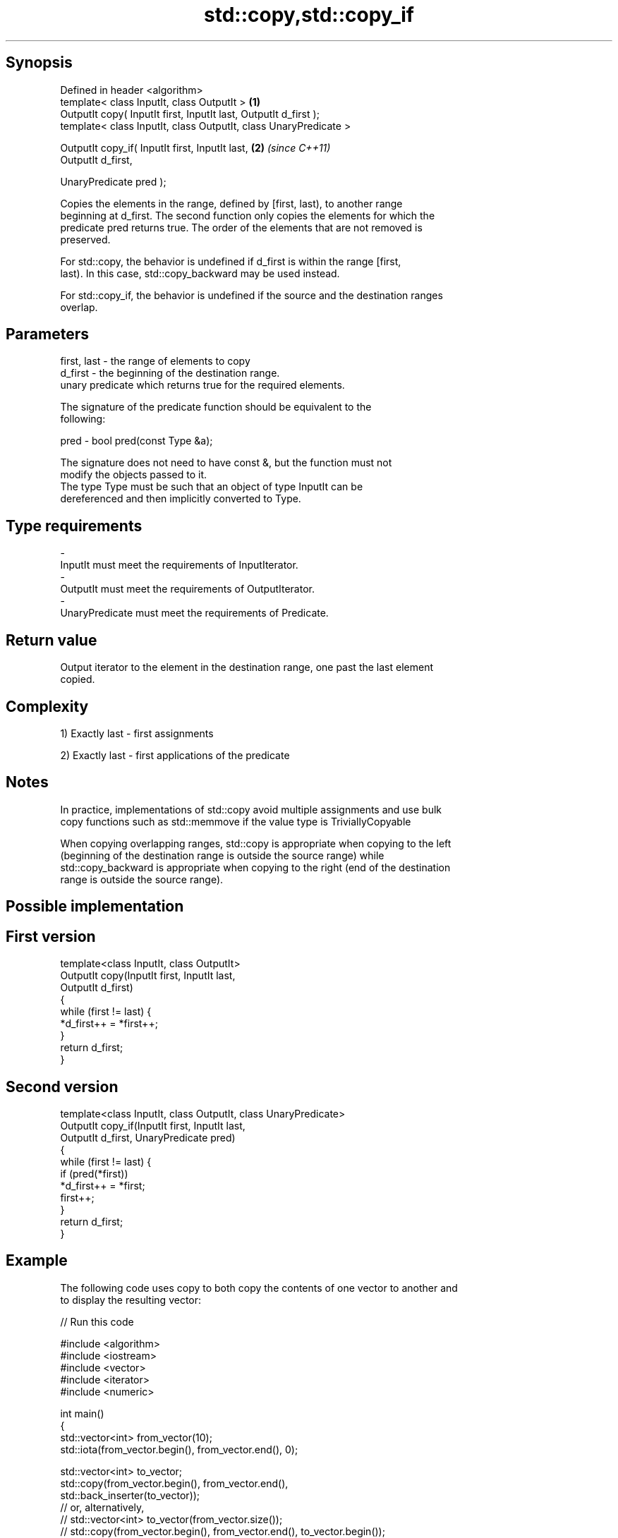 .TH std::copy,std::copy_if 3 "Sep  4 2015" "2.0 | http://cppreference.com" "C++ Standard Libary"
.SH Synopsis
   Defined in header <algorithm>
   template< class InputIt, class OutputIt >                       \fB(1)\fP
   OutputIt copy( InputIt first, InputIt last, OutputIt d_first );
   template< class InputIt, class OutputIt, class UnaryPredicate >

   OutputIt copy_if( InputIt first, InputIt last,                  \fB(2)\fP \fI(since C++11)\fP
   OutputIt d_first,

   UnaryPredicate pred );

   Copies the elements in the range, defined by [first, last), to another range
   beginning at d_first. The second function only copies the elements for which the
   predicate pred returns true. The order of the elements that are not removed is
   preserved.

   For std::copy, the behavior is undefined if d_first is within the range [first,
   last). In this case, std::copy_backward may be used instead.

   For std::copy_if, the behavior is undefined if the source and the destination ranges
   overlap.

.SH Parameters

   first, last - the range of elements to copy
   d_first     - the beginning of the destination range.
                 unary predicate which returns true for the required elements.

                 The signature of the predicate function should be equivalent to the
                 following:

   pred        - bool pred(const Type &a);

                 The signature does not need to have const &, but the function must not
                 modify the objects passed to it.
                 The type Type must be such that an object of type InputIt can be
                 dereferenced and then implicitly converted to Type. 
.SH Type requirements
   -
   InputIt must meet the requirements of InputIterator.
   -
   OutputIt must meet the requirements of OutputIterator.
   -
   UnaryPredicate must meet the requirements of Predicate.

.SH Return value

   Output iterator to the element in the destination range, one past the last element
   copied.

.SH Complexity

   1) Exactly last - first assignments

   2) Exactly last - first applications of the predicate

.SH Notes

   In practice, implementations of std::copy avoid multiple assignments and use bulk
   copy functions such as std::memmove if the value type is TriviallyCopyable

   When copying overlapping ranges, std::copy is appropriate when copying to the left
   (beginning of the destination range is outside the source range) while
   std::copy_backward is appropriate when copying to the right (end of the destination
   range is outside the source range).

.SH Possible implementation

.SH First version
   template<class InputIt, class OutputIt>
   OutputIt copy(InputIt first, InputIt last,
                 OutputIt d_first)
   {
       while (first != last) {
           *d_first++ = *first++;
       }
       return d_first;
   }
.SH Second version
   template<class InputIt, class OutputIt, class UnaryPredicate>
   OutputIt copy_if(InputIt first, InputIt last,
                    OutputIt d_first, UnaryPredicate pred)
   {
       while (first != last) {
           if (pred(*first))
               *d_first++ = *first;
           first++;
       }
       return d_first;
   }

.SH Example

   The following code uses copy to both copy the contents of one vector to another and
   to display the resulting vector:

   
// Run this code

 #include <algorithm>
 #include <iostream>
 #include <vector>
 #include <iterator>
 #include <numeric>

 int main()
 {
     std::vector<int> from_vector(10);
     std::iota(from_vector.begin(), from_vector.end(), 0);

     std::vector<int> to_vector;
     std::copy(from_vector.begin(), from_vector.end(),
               std::back_inserter(to_vector));
 // or, alternatively,
 //  std::vector<int> to_vector(from_vector.size());
 //  std::copy(from_vector.begin(), from_vector.end(), to_vector.begin());
 // either way is equivalent to
 //  std::vector<int> to_vector = from_vector;

     std::cout << "to_vector contains: ";

     std::copy(to_vector.begin(), to_vector.end(),
               std::ostream_iterator<int>(std::cout, " "));
     std::cout << '\\n';
 }

.SH Output:

 to_vector contains: 0 1 2 3 4 5 6 7 8 9

.SH See also

   copy_backward                        copies a range of elements in backwards order
                                        \fI(function template)\fP
   copy_n                               copies a number of elements to a new location
   \fI(C++11)\fP                              \fI(function template)\fP
   fill                                 assigns a range of elements a certain value
                                        \fI(function template)\fP
   remove_copy                          copies a range of elements omitting those that
   remove_copy_if                       satisfy specific criteria
                                        \fI(function template)\fP
   std::experimental::parallel::copy    parallelized version of std::copy
   (parallelism TS)                     \fI(function template)\fP
   std::experimental::parallel::copy_if parallelized version of std::copy_if
   (parallelism TS)                     \fI(function template)\fP
